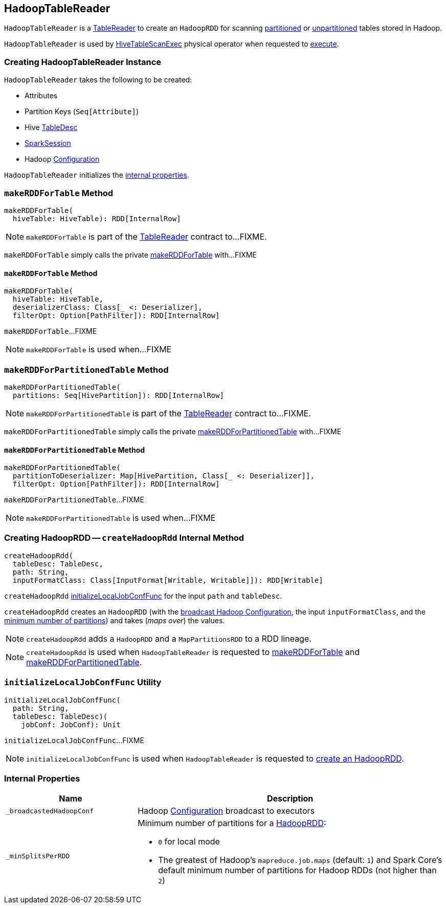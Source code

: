 == [[HadoopTableReader]] HadoopTableReader

:hive-version: 3.1.2
:hadoop-version: 2.7.3
:url-hive-javadoc: https://hive.apache.org/javadocs/r{hive-version}/api
:url-hadoop-javadoc: https://hadoop.apache.org/docs/r{hadoop-version}/api

`HadoopTableReader` is a link:TableReader.adoc[TableReader] to create an `HadoopRDD` for scanning <<makeRDDForPartitionedTable, partitioned>> or <<makeRDDForTable, unpartitioned>> tables stored in Hadoop.

`HadoopTableReader` is used by link:HiveTableScanExec.adoc[HiveTableScanExec] physical operator when requested to link:HiveTableScanExec.adoc#doExecute[execute].

=== [[creating-instance]] Creating HadoopTableReader Instance

`HadoopTableReader` takes the following to be created:

* [[attributes]] Attributes
* [[partitionKeys]] Partition Keys (`Seq[Attribute]`)
* [[tableDesc]] Hive {url-hive-javadoc}/org/apache/hive/hcatalog/templeton/TableDesc.html[TableDesc]
* [[sparkSession]] link:spark-sql-SparkSession.adoc[SparkSession]
* [[hadoopConf]] Hadoop {url-hadoop-javadoc}/org/apache/hadoop/conf/Configuration.html[Configuration]

`HadoopTableReader` initializes the <<internal-properties, internal properties>>.

=== [[makeRDDForTable]] `makeRDDForTable` Method

[source, scala]
----
makeRDDForTable(
  hiveTable: HiveTable): RDD[InternalRow]
----

NOTE: `makeRDDForTable` is part of the link:TableReader.adoc#makeRDDForTable[TableReader] contract to...FIXME.

`makeRDDForTable` simply calls the private <<makeRDDForTable-private, makeRDDForTable>> with...FIXME

==== [[makeRDDForTable-private]] `makeRDDForTable` Method

[source, scala]
----
makeRDDForTable(
  hiveTable: HiveTable,
  deserializerClass: Class[_ <: Deserializer],
  filterOpt: Option[PathFilter]): RDD[InternalRow]
----

`makeRDDForTable`...FIXME

NOTE: `makeRDDForTable` is used when...FIXME

=== [[makeRDDForPartitionedTable]] `makeRDDForPartitionedTable` Method

[source, scala]
----
makeRDDForPartitionedTable(
  partitions: Seq[HivePartition]): RDD[InternalRow]
----

NOTE: `makeRDDForPartitionedTable` is part of the link:TableReader.adoc#makeRDDForPartitionedTable[TableReader] contract to...FIXME.

`makeRDDForPartitionedTable` simply calls the private <<makeRDDForPartitionedTable-private, makeRDDForPartitionedTable>> with...FIXME

==== [[makeRDDForPartitionedTable-private]] `makeRDDForPartitionedTable` Method

[source, scala]
----
makeRDDForPartitionedTable(
  partitionToDeserializer: Map[HivePartition, Class[_ <: Deserializer]],
  filterOpt: Option[PathFilter]): RDD[InternalRow]
----

`makeRDDForPartitionedTable`...FIXME

NOTE: `makeRDDForPartitionedTable` is used when...FIXME

=== [[createHadoopRdd]] Creating HadoopRDD -- `createHadoopRdd` Internal Method

[source, scala]
----
createHadoopRdd(
  tableDesc: TableDesc,
  path: String,
  inputFormatClass: Class[InputFormat[Writable, Writable]]): RDD[Writable]
----

`createHadoopRdd` <<initializeLocalJobConfFunc, initializeLocalJobConfFunc>> for the input `path` and `tableDesc`.

`createHadoopRdd` creates an `HadoopRDD` (with the <<_broadcastedHadoopConf, broadcast Hadoop Configuration>>, the input `inputFormatClass`, and the <<_minSplitsPerRDD, minimum number of partitions>>) and takes (_maps over_) the values.

NOTE: `createHadoopRdd` adds a `HadoopRDD` and a `MapPartitionsRDD` to a RDD lineage.

NOTE: `createHadoopRdd` is used when `HadoopTableReader` is requested to <<makeRDDForTable, makeRDDForTable>> and <<makeRDDForPartitionedTable, makeRDDForPartitionedTable>>.

=== [[initializeLocalJobConfFunc]] `initializeLocalJobConfFunc` Utility

[source, scala]
----
initializeLocalJobConfFunc(
  path: String,
  tableDesc: TableDesc)(
    jobConf: JobConf): Unit
----

`initializeLocalJobConfFunc`...FIXME

NOTE: `initializeLocalJobConfFunc` is used when `HadoopTableReader` is requested to <<createHadoopRdd, create an HadoopRDD>>.

=== [[internal-properties]] Internal Properties

[cols="30m,70",options="header",width="100%"]
|===
| Name
| Description

| _broadcastedHadoopConf
a| [[_broadcastedHadoopConf]] Hadoop {url-hadoop-javadoc}/org/apache/hadoop/conf/Configuration.html[Configuration] broadcast to executors

| _minSplitsPerRDD
a| [[_minSplitsPerRDD]] Minimum number of partitions for a <<createHadoopRdd, HadoopRDD>>:

* `0` for local mode
* The greatest of Hadoop's `mapreduce.job.maps` (default: `1`) and Spark Core's default minimum number of partitions for Hadoop RDDs (not higher than `2`)

|===
